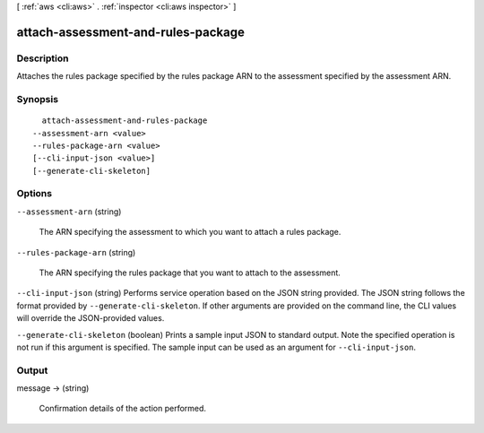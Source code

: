 [ :ref:`aws <cli:aws>` . :ref:`inspector <cli:aws inspector>` ]

.. _cli:aws inspector attach-assessment-and-rules-package:


***********************************
attach-assessment-and-rules-package
***********************************



===========
Description
===========



Attaches the rules package specified by the rules package ARN to the assessment specified by the assessment ARN.



========
Synopsis
========

::

    attach-assessment-and-rules-package
  --assessment-arn <value>
  --rules-package-arn <value>
  [--cli-input-json <value>]
  [--generate-cli-skeleton]




=======
Options
=======

``--assessment-arn`` (string)


  The ARN specifying the assessment to which you want to attach a rules package.

  

``--rules-package-arn`` (string)


  The ARN specifying the rules package that you want to attach to the assessment.

  

``--cli-input-json`` (string)
Performs service operation based on the JSON string provided. The JSON string follows the format provided by ``--generate-cli-skeleton``. If other arguments are provided on the command line, the CLI values will override the JSON-provided values.

``--generate-cli-skeleton`` (boolean)
Prints a sample input JSON to standard output. Note the specified operation is not run if this argument is specified. The sample input can be used as an argument for ``--cli-input-json``.



======
Output
======

message -> (string)

  

  Confirmation details of the action performed.

  

  

